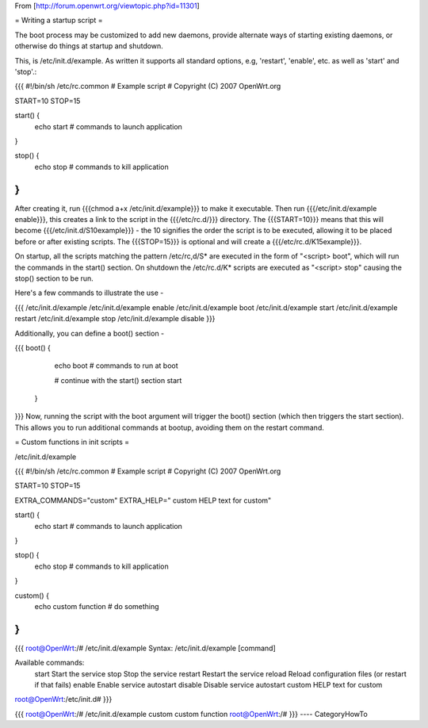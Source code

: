From [http://forum.openwrt.org/viewtopic.php?id=11301]

= Writing a startup script =

The boot process may be customized to add new daemons, provide alternate ways of starting existing daemons, or otherwise do things at startup and shutdown.

This, is /etc/init.d/example.  As written it supports all standard options, e.g, 'restart', 'enable', etc. as well as 'start' and 'stop'.:

{{{
#!/bin/sh /etc/rc.common
# Example script
# Copyright (C) 2007 OpenWrt.org

START=10
STOP=15

start() {        
        echo start
        # commands to launch application
}                 
                  
stop() {          
        echo stop
        # commands to kill application 
}
}}}
After creating it, run {{{chmod a+x /etc/init.d/example}}} to make it executable.  Then run {{{/etc/init.d/example enable}}}, this creates a link to the script in the {{{/etc/rc.d/}}} directory. The {{{START=10}}} means that this will become {{{/etc/init.d/S10example}}} - the 10 signifies the order the script is to be executed, allowing it to be placed before or after existing scripts. The {{{STOP=15}}} is optional and will create a {{{/etc/rc.d/K15example}}}.

On startup, all the scripts matching the pattern /etc/rc,d/S* are executed in the form of "<script> boot", which will run the commands in the start() section. On shutdown the /etc/rc.d/K* scripts are executed as "<script> stop" causing the stop() section to be run.

Here's a few commands to illustrate the use -

{{{
/etc/init.d/example
/etc/init.d/example enable
/etc/init.d/example boot
/etc/init.d/example start
/etc/init.d/example restart
/etc/init.d/example stop
/etc/init.d/example disable
}}}

Additionally, you can define a boot() section -

{{{
boot() {          
        echo boot
        # commands to run at boot

        # continue with the start() section
        start
 }
}}}
Now, running the script with the boot argument will trigger the boot() section (which then triggers the start section). This allows you to run additional commands at bootup, avoiding them on the restart command.



= Custom functions in init scripts =

/etc/init.d/example

{{{
#!/bin/sh /etc/rc.common
# Example script
# Copyright (C) 2007 OpenWrt.org

START=10
STOP=15

EXTRA_COMMANDS="custom"
EXTRA_HELP="        custom  HELP text for custom"

start() {
        echo start
        # commands to launch application
}

stop() {
        echo stop
        # commands to kill application
}

custom()  {
        echo custom function
        # do something
}
}}}

{{{
root@OpenWrt:/# /etc/init.d/example
Syntax: /etc/init.d/example [command]

Available commands:
        start   Start the service
        stop    Stop the service
        restart Restart the service
        reload  Reload configuration files (or restart if that fails)
        enable  Enable service autostart
        disable Disable service autostart
        custom  HELP text for custom
root@OpenWrt:/etc/init.d#
}}}

{{{
root@OpenWrt:/# /etc/init.d/example custom
custom function
root@OpenWrt:/#
}}}
----
CategoryHowTo
